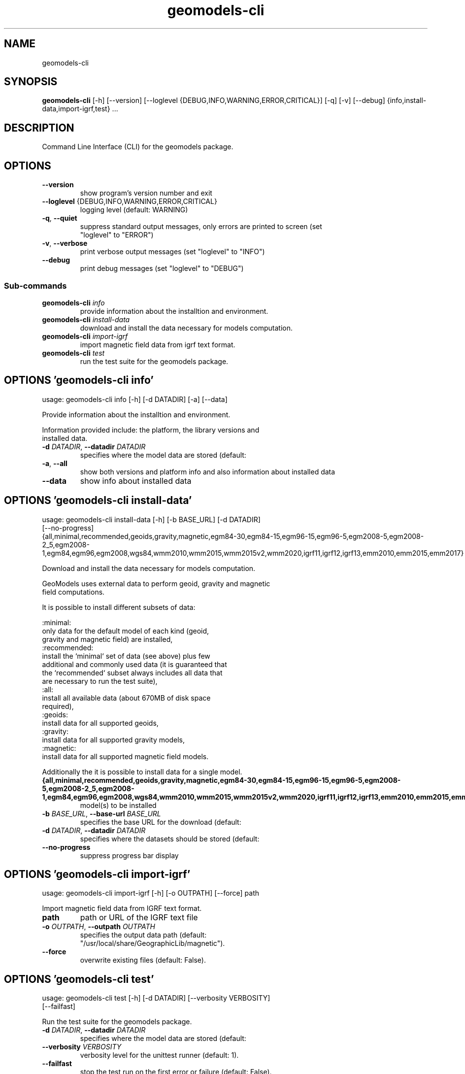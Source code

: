 .TH geomodels-cli "1" Manual
.SH NAME
geomodels-cli
.SH SYNOPSIS
.B geomodels-cli
[-h] [--version] [--loglevel {DEBUG,INFO,WARNING,ERROR,CRITICAL}] [-q] [-v] [--debug] {info,install-data,import-igrf,test} ...
.SH DESCRIPTION
Command Line Interface (CLI) for the geomodels package.
.SH OPTIONS

.TP
\fB\-\-version\fR
show program's version number and exit

.TP
\fB\-\-loglevel\fR {DEBUG,INFO,WARNING,ERROR,CRITICAL}
logging level (default: WARNING)

.TP
\fB\-q\fR, \fB\-\-quiet\fR
suppress standard output messages, only errors are printed to screen (set
.br
"loglevel" to "ERROR")

.TP
\fB\-v\fR, \fB\-\-verbose\fR
print verbose output messages (set "loglevel" to "INFO")

.TP
\fB\-\-debug\fR
print debug messages (set "loglevel" to "DEBUG")

.SS
\fBSub-commands\fR
.TP
\fBgeomodels-cli\fR \fI\,info\/\fR
provide information about the installtion and environment.
.TP
\fBgeomodels-cli\fR \fI\,install-data\/\fR
download and install the data necessary for models computation.
.TP
\fBgeomodels-cli\fR \fI\,import-igrf\/\fR
import magnetic field data from igrf text format.
.TP
\fBgeomodels-cli\fR \fI\,test\/\fR
run the test suite for the geomodels package.
.SH OPTIONS 'geomodels-cli info'
usage: geomodels-cli info [-h] [-d DATADIR] [-a] [--data]

Provide information about the installtion and environment.
.br

.br
    Information provided include: the platform, the library versions and
.br
    installed data.
.br



.TP
\fB\-d\fR \fI\,DATADIR\/\fR, \fB\-\-datadir\fR \fI\,DATADIR\/\fR
specifies where the model data are stored (default:
.br
'/usr/local/share/GeographicLib').

.TP
\fB\-a\fR, \fB\-\-all\fR
show both versions and platform info and also information about installed data

.TP
\fB\-\-data\fR
show info about installed data

.SH OPTIONS 'geomodels-cli install-data'
usage: geomodels-cli install-data [-h] [-b BASE_URL] [-d DATADIR]
                                  [--no-progress]
                                  {all,minimal,recommended,geoids,gravity,magnetic,egm84-30,egm84-15,egm96-15,egm96-5,egm2008-5,egm2008-2_5,egm2008-1,egm84,egm96,egm2008,wgs84,wmm2010,wmm2015,wmm2015v2,wmm2020,igrf11,igrf12,igrf13,emm2010,emm2015,emm2017}

Download and install the data necessary for models computation.
.br

.br
    GeoModels uses external data to perform geoid, gravity and magnetic
.br
    field computations.
.br

.br
    It is possible to install different subsets of data:
.br

.br
    :minimal:
.br
        only data for the default model of each kind (geoid,
.br
        gravity and magnetic field) are installed,
.br
    :recommended:
.br
        install the `minimal` set of data (see above) plus few
.br
        additional and commonly used data (it is guaranteed that
.br
        the `recommended` subset always includes all data that
.br
        are necessary to run the test suite),
.br
    :all:
.br
        install all available data (about 670MB of disk space
.br
        required),
.br
    :geoids:
.br
        install data for all supported geoids,
.br
    :gravity:
.br
        install data for all supported gravity models,
.br
    :magnetic:
.br
        install data for all supported magnetic field models.
.br

.br
    Additionally the it is possible to install data for a single model.
.br


.TP
\fB{all,minimal,recommended,geoids,gravity,magnetic,egm84\-30,egm84\-15,egm96\-15,egm96\-5,egm2008\-5,egm2008\-2_5,egm2008\-1,egm84,egm96,egm2008,wgs84,wmm2010,wmm2015,wmm2015v2,wmm2020,igrf11,igrf12,igrf13,emm2010,emm2015,emm2017}\fR
model(s) to be installed

.TP
\fB\-b\fR \fI\,BASE_URL\/\fR, \fB\-\-base\-url\fR \fI\,BASE_URL\/\fR
specifies the base URL for the download (default:
.br
'https://downloads.sourceforge.net/project/geographiclib/').

.TP
\fB\-d\fR \fI\,DATADIR\/\fR, \fB\-\-datadir\fR \fI\,DATADIR\/\fR
specifies where the datasets should be stored (default:
.br
'/usr/local/share/GeographicLib').

.TP
\fB\-\-no\-progress\fR
suppress progress bar display

.SH OPTIONS 'geomodels-cli import-igrf'
usage: geomodels-cli import-igrf [-h] [-o OUTPATH] [--force] path

Import magnetic field data from IGRF text format.

.TP
\fBpath\fR
path or URL of the IGRF text file

.TP
\fB\-o\fR \fI\,OUTPATH\/\fR, \fB\-\-outpath\fR \fI\,OUTPATH\/\fR
specifies the output data path (default:
.br
"/usr/local/share/GeographicLib/magnetic").

.TP
\fB\-\-force\fR
overwrite existing files (default: False).

.SH OPTIONS 'geomodels-cli test'
usage: geomodels-cli test [-h] [-d DATADIR] [--verbosity VERBOSITY]
                          [--failfast]

Run the test suite for the geomodels package.


.TP
\fB\-d\fR \fI\,DATADIR\/\fR, \fB\-\-datadir\fR \fI\,DATADIR\/\fR
specifies where the model data are stored (default:
.br
'/usr/local/share/GeographicLib').

.TP
\fB\-\-verbosity\fR \fI\,VERBOSITY\/\fR
verbosity level for the unittest runner (default: 1).

.TP
\fB\-\-failfast\fR
stop the test run on the first error or failure (default: False).

.SH AUTHORS
.B geomodels
was written by Antonio Valentino <antonio dot valentino at tiscali.it>.
.SH DISTRIBUTION
The latest version of geomodels may be downloaded from
.UR https://github.com/avalentino/geomodels
.UE
